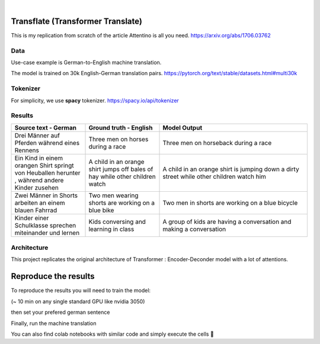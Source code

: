 .. These are examples of badges you might want to add to your README:
   please update the URLs accordingly

    .. image:: https://api.cirrus-ci.com/github/<USER>/transformers.svg?branch=main
        :alt: Built Status
        :target: https://cirrus-ci.com/github/<USER>/transformers
    .. image:: https://readthedocs.org/projects/transformers/badge/?version=latest
        :alt: ReadTheDocs
        :target: https://transformers.readthedocs.io/en/stable/
    .. image:: https://img.shields.io/coveralls/github/<USER>/transformers/main.svg
        :alt: Coveralls
        :target: https://coveralls.io/r/<USER>/transformers
    .. image:: https://img.shields.io/pypi/v/transformers.svg
        :alt: PyPI-Server
        :target: https://pypi.org/project/transformers/
    .. image:: https://img.shields.io/conda/vn/conda-forge/transformers.svg
        :alt: Conda-Forge
        :target: https://anaconda.org/conda-forge/transformers
    .. image:: https://pepy.tech/badge/transformers/month
        :alt: Monthly Downloads
        :target: https://pepy.tech/project/transformers
    .. image:: https://img.shields.io/twitter/url/http/shields.io.svg?style=social&label=Twitter
        :alt: Twitter
        :target: https://twitter.com/transformers

.. image:: https://img.shields.io/badge/-PyScaffold-005CA0?logo=pyscaffold
    :alt: Project generated with PyScaffold
    :target: https://pyscaffold.org/

|

============
Transflate (Transformer Translate)
============
This is my replication from scratch of the article Attentino is all you need. https://arxiv.org/abs/1706.03762



Data 
----
Use-case example is German-to-English machine translation.

The model is trained on 30k English-German translation pairs. https://pytorch.org/text/stable/datasets.html#multi30k 

Tokenizer
----
For simplicity, we use **spacy** tokenizer. https://spacy.io/api/tokenizer



Results
-------
.. list-table:: 
   :widths: 25 25 50
   :header-rows: 1

   * - Source text - German
     - Ground truth - English
     - Model Output
   * - Drei Männer auf Pferden während eines Rennens 
     - Three men on horses during a race
     - Three men on horseback during a race
   * - Ein Kind in einem orangen Shirt springt von Heuballen herunter , während andere Kinder zusehen
     - A child in an orange shirt jumps off bales of hay while other children watch
     - A child in an orange shirt is jumping down a dirty street while other children watch him
   * - Zwei Männer in Shorts arbeiten an einem blauen Fahrrad 
     - Two men wearing shorts are working on a blue bike
     - Two men in shorts are working on a blue bicycle 
   * - Kinder einer Schulklasse sprechen miteinander und lernen
     - Kids conversing and learning in class
     - A group of kids are having a conversation and making a conversation 

Architecture
------------
This project replicates the original architecture of Transformer : Encoder-Deconder model with a lot of attentions.

   
.. image:: https://machinelearningmastery.com/wp-content/uploads/2021/08/attention_research_1.png
    :width: 300


.. architecture:: = {
        'src_vocab_len' : 8315, # GERMAN vocab size
        'tgt_vocab_len' : 6384, # ENGLISH vocab size
        'N' : 6,                # nb of Transformer layers 
        'd_model' : 512,        # Model size aka Embedding size
        'd_ff' : 2048,          # nb of neurons in Linear layer
        'h' : 8,                # nb of attention heads (thus d_head = 512/8 = 64)
        'p_dropout' : 0.1       # dropout probability (for training)
    }


=====
Reproduce the results
=====

To reproduce the results you will need to train the model:


.. prompt::

   python train.py

(~ 10 min on any single standard GPU like nvidia 3050)

then set your prefered german sentence

.. transflat.py::

   YOUR_GERMAN_SENTENCE = "Der große Junge geht zur Schule und spricht mit Vögeln"


Finally, run the machine translation

.. prompt::

   python transflate.py


You can also find colab notebooks with similar code and simply execute the cells 🤗


